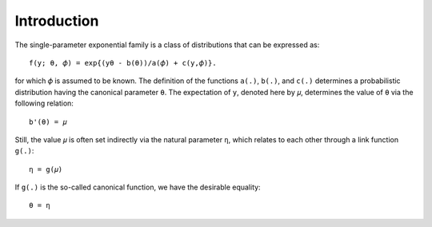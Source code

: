 ************
Introduction
************

The single-parameter exponential family is a class of distributions that can be
expressed as::

    f(y; θ, 𝜙) = exp{(yθ - b(θ))/a(𝜙) + c(y,𝜙)}.

for which ``𝜙`` is assumed to be known.
The definition of the functions ``a(.)``, ``b(.)``, and ``c(.)`` determines a
probabilistic distribution having the canonical parameter ``θ``. The expectation of
``y``, denoted here by ``𝜇``, determines the value of ``θ`` via the following relation::

    b'(θ) = 𝜇

Still, the value ``𝜇`` is often set indirectly via the natural parameter ``η``, which
relates to each other through a link function ``g(.)``::

    η = g(𝜇)

If ``g(.)`` is the so-called canonical function, we have the desirable equality::

    θ = η
